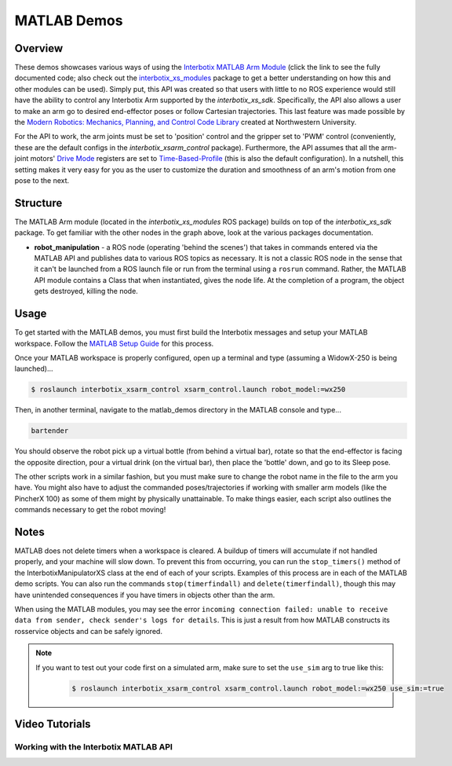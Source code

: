 ============
MATLAB Demos
============

.. raw:: html

    <a
    href="https://github.com/Interbotix/interbotix_ros_manipulators/tree/main/interbotix_ros_xsarms/examples/matlab_demos"
        class="docs-view-on-github-button" target="_blank"> <img
        src="../_static/GitHub-Mark-Light-32px.png"
            class="docs-view-on-github-button-gh-logo">
        View Package on GitHub
    </a>

Overview
========

These demos showcases various ways of using the `Interbotix MATLAB Arm Module`_ (click the link to
see the fully documented code; also check out the `interbotix_xs_modules`_ package to get a better
understanding on how this and other modules can be used). Simply put, this API was created so that
users with little to no ROS experience would still have the ability to control any Interbotix Arm
supported by the `interbotix_xs_sdk`. Specifically, the API also allows a user to make an arm go to
desired end-effector poses or follow Cartesian trajectories. This last feature was made possible by
the `Modern Robotics: Mechanics, Planning, and Control Code Library`_  created at Northwestern
University.

For the API to work, the arm joints must be set to 'position' control and the gripper set to 'PWM'
control (conveniently, these are the default configs in the `interbotix_xsarm_control` package).
Furthermore, the API assumes that all the arm-joint motors' `Drive Mode`_ registers are set to
`Time-Based-Profile`_ (this is also the default configuration). In a nutshell, this setting makes
it very easy for you as the user to customize the duration and smoothness of an arm's motion from
one pose to the next.

.. _`Interbotix MATLAB Arm Module`: https://github.com/Interbotix/interbotix_ros_toolboxes/blob/main/interbotix_xs_toolbox/interbotix_xs_modules/src/interbotix_xs_modules/InterbotixArmXSInterface.m
.. _`interbotix_xs_modules`: https://github.com/Interbotix/interbotix_ros_toolboxes/tree/main/interbotix_xs_toolbox/interbotix_xs_modules
.. _`Modern Robotics: Mechanics, Planning, and Control Code Library`: https://github.com/NxRLab/ModernRobotics
.. _`Drive Mode`: http://emanual.robotis.com/docs/en/dxl/x/xm430-w350/#drive-mode
.. _`Time-Based-Profile`: http://emanual.robotis.com/docs/en/dxl/x/xm430-w350/#profile-velocity112

Structure
=========

.. image:: images/xsarm_matlab_demos_flowchart.png
    :align: center

The MATLAB Arm module (located in the `interbotix_xs_modules` ROS package) builds on top of the
`interbotix_xs_sdk` package. To get familiar with the other nodes in the graph above, look at the
various packages documentation.

-   **robot_manipulation** - a ROS node (operating 'behind the scenes') that takes in commands
    entered via the MATLAB API and publishes data to various ROS topics as necessary. It is not a
    classic ROS node in the sense that it can't be launched from a ROS launch file or run from the
    terminal using a ``rosrun`` command. Rather, the MATLAB API module contains a Class that when
    instantiated, gives the node life. At the completion of a program, the object gets destroyed,
    killing the node.

Usage
=====

To get started with the MATLAB demos, you must first build the Interbotix messages and setup your
MATLAB workspace. Follow the `MATLAB Setup Guide`_ for this process.

.. _`MATLAB Setup Guide`: ../matlab_ros_interface/index.html#setup

Once your MATLAB workspace is properly configured, open up a terminal and type (assuming a
WidowX-250 is being launched)...

.. code-block:: console

    $ roslaunch interbotix_xsarm_control xsarm_control.launch robot_model:=wx250

Then, in another terminal, navigate to the matlab_demos directory in the MATLAB console and type...

.. code-block:: matlab

    bartender

You should observe the robot pick up a virtual bottle (from behind a virtual bar), rotate so that
the end-effector is facing the opposite direction, pour a virtual drink (on the virtual bar), then
place the 'bottle' down, and go to its Sleep pose.

The other scripts work in a similar fashion, but you must make sure to change the robot name in the
file to the arm you have. You might also have to adjust the commanded poses/trajectories if working
with smaller arm models (like the PincherX 100) as some of them might by physically unattainable.
To make things easier, each script also outlines the commands necessary to get the robot moving!

Notes
=====

MATLAB does not delete timers when a workspace is cleared. A buildup of timers will accumulate if
not handled properly, and your machine will slow down. To prevent this from occurring, you can run
the ``stop_timers()`` method of the InterbotixManipulatorXS class at the end of each of your
scripts. Examples of this process are in each of the MATLAB demo scripts. You can also run the
commands ``stop(timerfindall)`` and ``delete(timerfindall)``, though this may have unintended
consequences if you have timers in objects other than the arm.

When using the MATLAB modules, you may see the error ``incoming connection failed: unable to
receive data from sender, check sender's logs for details``. This is just a result from how MATLAB
constructs its rosservice objects and can be safely ignored.

.. note::

    If you want to test out your code first on a simulated arm, make sure to set
    the ``use_sim`` arg to true like this:

        .. code-block:: console

            $ roslaunch interbotix_xsarm_control xsarm_control.launch robot_model:=wx250 use_sim:=true

Video Tutorials
===============

Working with the Interbotix MATLAB API
--------------------------------------

.. youtube:: gs4x_G837tI
    :width: 70%
    :align: center
